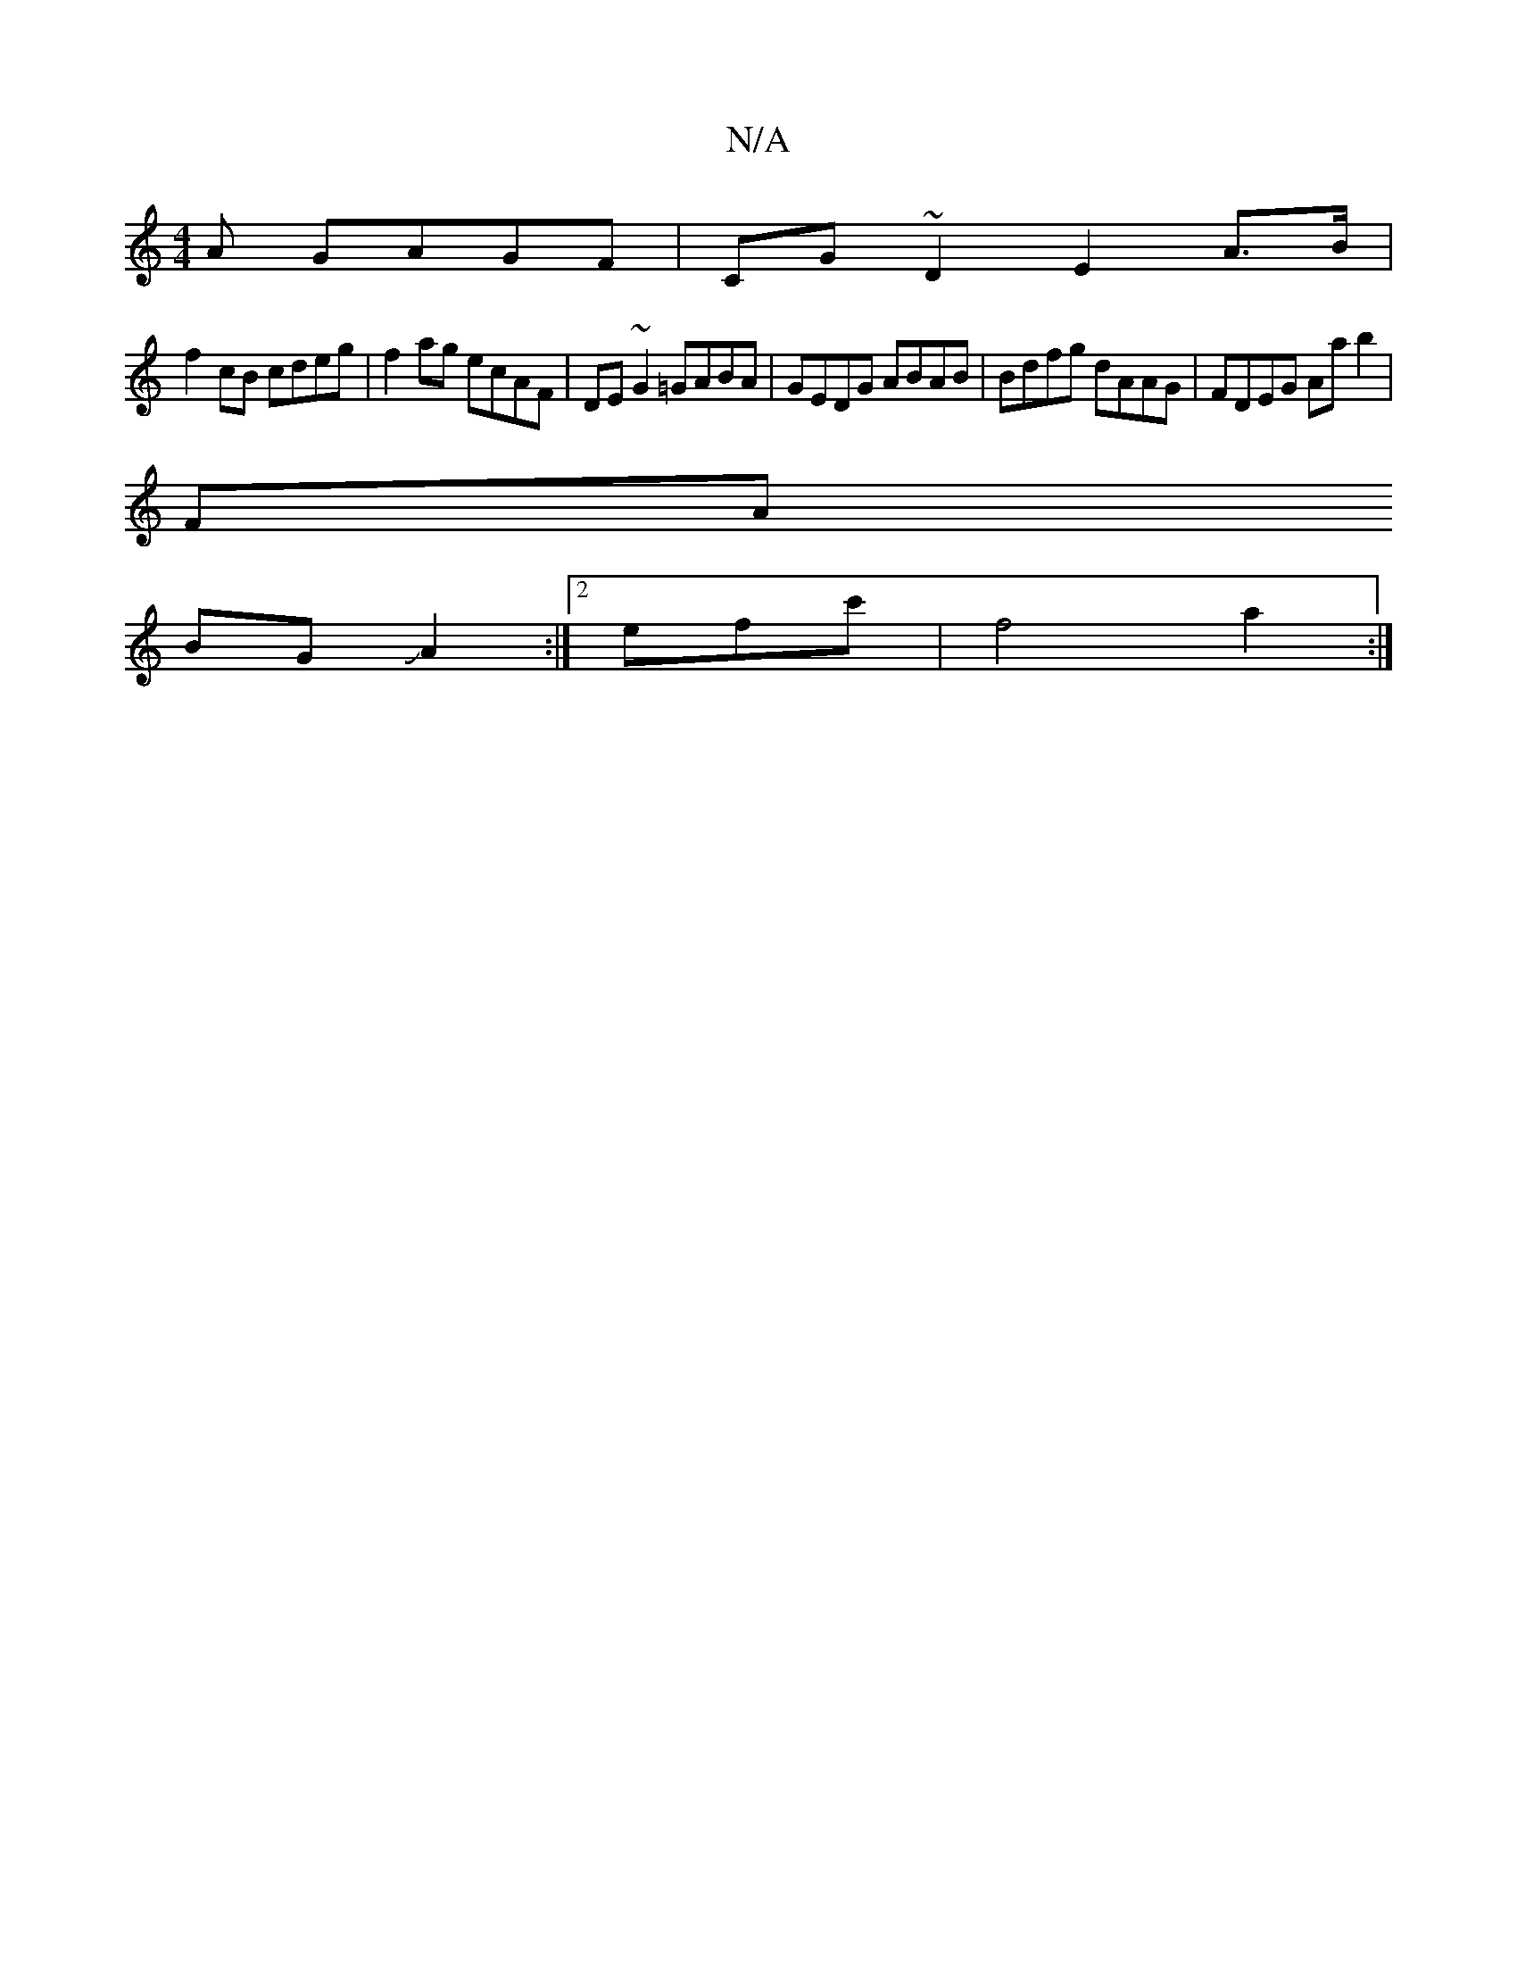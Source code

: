 X:1
T:N/A
M:4/4
R:N/A
K:Cmajor
A GAGF | CG~D2 E2A>B |
f2 cB cdeg|f2ag ecAF|DE ~G2 =GABA|GEDG ABAB|Bdfg dAAG|FDEG Aab2|
FA
BGJA2:|2 efc'| f4a2:|

|:g2 ec g2 AB|BA/F/ Ga/f/A BGG|GAd dcd | deA dBd | d3 ded | BGe fcA |BBG FEG | E3 :|AF